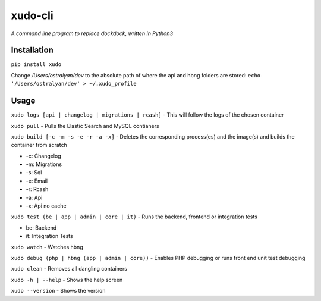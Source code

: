 xudo-cli
========

*A command line program to replace dockdock, written in Python3*

Installation
------------

``pip install xudo``

Change `/Users/ostralyan/dev` to the absolute path of where the api and hbng folders are stored:
``echo '/Users/ostralyan/dev' > ~/.xudo_profile``

Usage
-----

``xudo logs [api | changelog | migrations | rcash]`` - This will follow the logs of the chosen container

``xudo pull`` - Pulls the Elastic Search and MySQL contianers

``xudo build [-c -m -s -e -r -a -x]`` - Deletes the corresponding process(es) and the image(s) and builds the container from scratch

* -c: Changelog
* -m: Migrations
* -s: Sql
* -e: Email
* -r: Rcash
* -a: Api
* -x: Api no cache

``xudo test (be | app | admin | core | it)`` - Runs the backend, frontend or integration tests

* be: Backend
* it: Integration Tests

``xudo watch`` - Watches hbng

``xudo debug (php | hbng (app | admin | core))``  - Enables PHP debugging or runs front end unit test debugging

``xudo clean`` - Removes all dangling containers

``xudo -h | --help`` - Shows the help screen

``xudo --version`` - Shows the version
